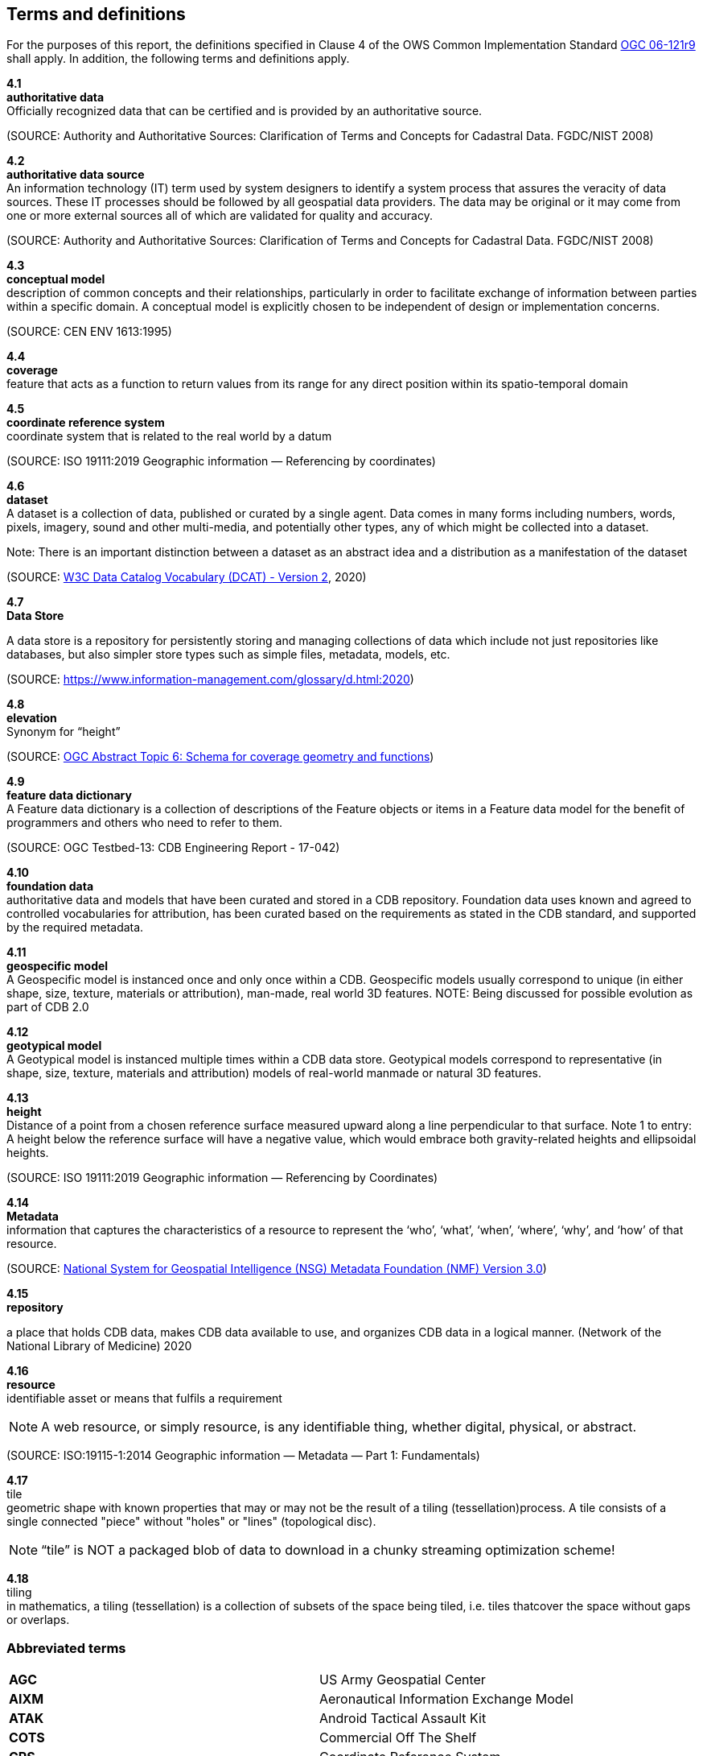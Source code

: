 == Terms and definitions

For the purposes of this report, the definitions specified in Clause 4 of the OWS Common Implementation Standard https://portal.opengeospatial.org/files/?artifact_id=38867&version=2[OGC 06-121r9] shall apply. In addition, the following terms and definitions apply.

*4.1* +
*authoritative data* +
Officially recognized data that can be certified and is provided by an authoritative source.

(SOURCE: Authority and Authoritative Sources: Clarification of Terms and Concepts for Cadastral Data. FGDC/NIST 2008)

*4.2* +
*authoritative data source* +
An information technology (IT) term used by system designers to identify a system process that assures the veracity of data sources.  These IT processes should be followed by all geospatial data providers.  The data may be original or it may come from one or more external sources all of which are validated for quality and accuracy.

(SOURCE: Authority and Authoritative Sources: Clarification of Terms and Concepts for Cadastral Data. FGDC/NIST 2008)

*4.3* +
*conceptual model* +
description of common concepts and their relationships, particularly in order to facilitate exchange of information between parties within a specific domain. A conceptual model is explicitly chosen to be independent of design or implementation concerns.

(SOURCE: CEN ENV 1613:1995)

*4.4* +
*coverage* +
feature that acts as a function to return values from its range for any direct position within its spatio-temporal domain
 
*4.5* +
*coordinate reference system* +
coordinate system that is related to the real world by a datum 

(SOURCE: ISO 19111:2019 Geographic information — Referencing by coordinates)

*4.6* +
*dataset* +
A dataset is a collection of data, published or curated by a single agent. Data comes in many forms including numbers, words, pixels, imagery, sound and other multi-media, and potentially other types, any of which might be collected into a dataset. 

Note: There is an important distinction between a dataset as an abstract idea and a distribution as a manifestation of the dataset

(SOURCE: https://www.w3.org/TR/vocab-dcat-2/[W3C Data Catalog Vocabulary (DCAT) - Version 2], 2020)

*4.7* +
*Data Store* +

A data store is a repository for persistently storing and managing collections of data which include not just repositories like databases, but also simpler store types such as simple files, metadata, models, etc. 
 
(SOURCE: https://www.information-management.com/glossary/d.html:2020)
 
*4.8* +
*elevation* +
Synonym for “height”
 
(SOURCE: https://portal.opengeospatial.org/files/?artifact_id=19820[OGC Abstract Topic 6: Schema for coverage geometry and functions])

*4.9* +
*feature data dictionary* +
A Feature data dictionary is a collection of descriptions of the Feature objects or items in a Feature data model for the benefit of programmers and others who need to refer to them.

(SOURCE: OGC Testbed-13: CDB Engineering Report - 17-042)


*4.10* +
*foundation data* + 
authoritative data and models that have been curated and stored in a CDB repository. Foundation data uses known and agreed to controlled vocabularies for attribution, has been curated based on the requirements as stated in the CDB standard, and supported by the required metadata.

*4.11* +
*geospecific model* + 
A Geospecific model is instanced once and only once within a CDB. Geospecific models usually correspond to unique (in either shape, size, texture, materials or attribution), man-made, real world 3D features. NOTE: Being discussed for possible evolution as part of CDB 2.0

*4.12* +
*geotypical model* + 
A Geotypical model is instanced multiple times within a CDB data store. Geotypical models correspond to representative (in shape, size, texture, materials and attribution) models of real-world manmade or natural 3D features.

*4.13* +
*height* +
Distance of a point from a chosen reference surface measured upward along a line perpendicular to that surface. 
Note 1 to entry: A height below the reference surface will have a negative value, which would embrace both gravity-related heights and ellipsoidal heights.

(SOURCE: ISO 19111:2019 Geographic information — Referencing by Coordinates)

*4.14* +
*Metadata* +
information that captures the characteristics of a resource to represent the ‘who’, ‘what’, ‘when’, ‘where’,
‘why’, and ‘how’ of that resource.

(SOURCE: https://nsgreg.nga.mil/doc/view?i=4252&month=10&day=22&year=2019[National System for Geospatial Intelligence (NSG) Metadata Foundation (NMF) Version 3.0])

*4.15* +
*repository* +

a place that holds CDB data, makes CDB data available to use, and organizes CDB data in a logical manner. (Network of the National Library of Medicine) 2020
 
*4.16* +
*resource* +
identifiable asset or means that fulfils a requirement

NOTE: A web resource, or simply resource, is any identifiable thing, whether digital, physical, or abstract.

(SOURCE: ISO:19115-1:2014 Geographic information — Metadata — Part 1: Fundamentals)

*4.17* +
tile +
 geometric  shape  with  known  properties  that  may  or  may  not  be  the  result  of  a  tiling  (tessellation)process. A tile consists of a single connected "piece" without "holes" or "lines" (topological disc).

NOTE: “tile” is NOT a packaged blob of data to download in a chunky streaming optimization scheme! 

*4.18* + 
tiling +
in mathematics, a tiling (tessellation) is a collection of subsets of the space being tiled, i.e. tiles thatcover the space without gaps or overlaps.

===	Abbreviated terms

|===
|*AGC*  |US Army Geospatial Center
|*AIXM* |Aeronautical Information Exchange Model
|*ATAK* |Android Tactical Assault Kit
|*COTS*	|Commercial Off The Shelf
|*CRS*	 |Coordinate Reference System
|*DIGEST*| Digital Geographic Information Exchange Standard
|*DGIM* |Disaster Geo-Information Management
|*DGIWG*|Defence Geospatial Information Working Group
|*EDCS* |Environmental Data Coding Specification 
|*GGDM*	|Ground-Warfighter Geospatial Data Model
|*GPKG* |GeoPackage
|*glTF*	|GL Transmission Format
|*FACC* |Feature Attribute and Coding catalog
|*FDD*  |Feature Data Dictionary
|*FSC*  |Feature Sub-code
|*LoD*  |Level of Detail
|*MC*   |Mission Command
|*NAS*  |NSG Application Schema
|*NCV*  |NSG Core Vocabulary
|*NFDD* |National Feature Data Dictionary
|*NGA*  |National Geospatial Intelligence Agency
|*NSG*  |National System for Geospatial-Intelligence
|*OTW*  |Out the Window
|*OWT*  |One World Terrain
|*PBR*  |Physically-Based Rendering (PBR)
|*SOF*  |Special Operations Forces
|*STAC* |SpatioTemporal Asset Catalog
|*STE*  |Synthetic Training Environment
|*TIFF* |Tagged Image File Format
|*TMS*  |Tile Map Service
|*TMS*  |Tile Matrix Set
|*UML*  |Unified Modelling Language
|===


